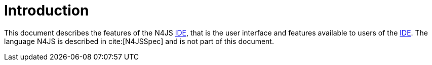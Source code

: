 ////
Copyright (c) 2019 NumberFour AG and others.
All rights reserved. This program and the accompanying materials
are made available under the terms of the Eclipse Public License v1.0
which accompanies this distribution, and is available at
http://www.eclipse.org/legal/epl-v10.html

Contributors:
  NumberFour AG - Initial API and implementation
////

[discrete]
= Introduction

This document describes the features of the N4JS <<AC,IDE>>, that is the user interface and features available to users of the <<AC,IDE>>. The language N4JS is described in cite:[N4JSSpec] and is not part of this document.
